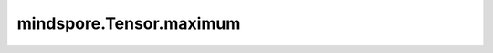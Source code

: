 mindspore.Tensor.maximum
========================

.. py:method:: mindspore.Tensor.maximum(other)

    详情请参考 :func:`mindspore.ops.maximum`。
